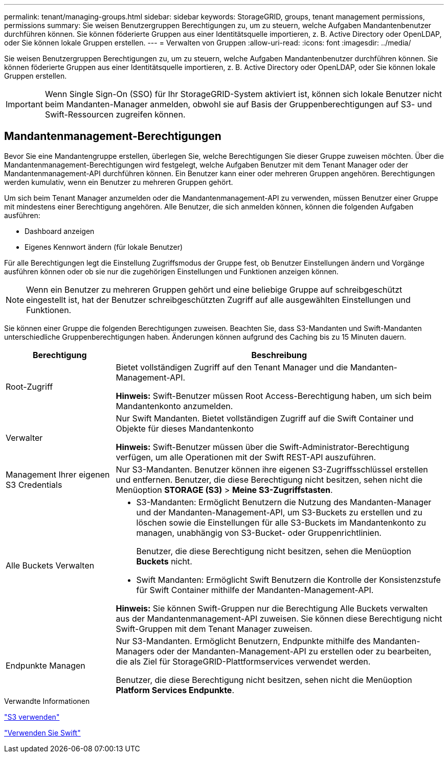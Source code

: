 ---
permalink: tenant/managing-groups.html 
sidebar: sidebar 
keywords: StorageGRID, groups, tenant management permissions, permissions 
summary: Sie weisen Benutzergruppen Berechtigungen zu, um zu steuern, welche Aufgaben Mandantenbenutzer durchführen können. Sie können föderierte Gruppen aus einer Identitätsquelle importieren, z. B. Active Directory oder OpenLDAP, oder Sie können lokale Gruppen erstellen. 
---
= Verwalten von Gruppen
:allow-uri-read: 
:icons: font
:imagesdir: ../media/


[role="lead"]
Sie weisen Benutzergruppen Berechtigungen zu, um zu steuern, welche Aufgaben Mandantenbenutzer durchführen können. Sie können föderierte Gruppen aus einer Identitätsquelle importieren, z. B. Active Directory oder OpenLDAP, oder Sie können lokale Gruppen erstellen.


IMPORTANT: Wenn Single Sign-On (SSO) für Ihr StorageGRID-System aktiviert ist, können sich lokale Benutzer nicht beim Mandanten-Manager anmelden, obwohl sie auf Basis der Gruppenberechtigungen auf S3- und Swift-Ressourcen zugreifen können.



== Mandantenmanagement-Berechtigungen

Bevor Sie eine Mandantengruppe erstellen, überlegen Sie, welche Berechtigungen Sie dieser Gruppe zuweisen möchten. Über die Mandantenmanagement-Berechtigungen wird festgelegt, welche Aufgaben Benutzer mit dem Tenant Manager oder der Mandantenmanagement-API durchführen können. Ein Benutzer kann einer oder mehreren Gruppen angehören. Berechtigungen werden kumulativ, wenn ein Benutzer zu mehreren Gruppen gehört.

Um sich beim Tenant Manager anzumelden oder die Mandantenmanagement-API zu verwenden, müssen Benutzer einer Gruppe mit mindestens einer Berechtigung angehören. Alle Benutzer, die sich anmelden können, können die folgenden Aufgaben ausführen:

* Dashboard anzeigen
* Eigenes Kennwort ändern (für lokale Benutzer)


Für alle Berechtigungen legt die Einstellung Zugriffsmodus der Gruppe fest, ob Benutzer Einstellungen ändern und Vorgänge ausführen können oder ob sie nur die zugehörigen Einstellungen und Funktionen anzeigen können.


NOTE: Wenn ein Benutzer zu mehreren Gruppen gehört und eine beliebige Gruppe auf schreibgeschützt eingestellt ist, hat der Benutzer schreibgeschützten Zugriff auf alle ausgewählten Einstellungen und Funktionen.

Sie können einer Gruppe die folgenden Berechtigungen zuweisen. Beachten Sie, dass S3-Mandanten und Swift-Mandanten unterschiedliche Gruppenberechtigungen haben. Änderungen können aufgrund des Caching bis zu 15 Minuten dauern.

[cols="1a,3a"]
|===
| Berechtigung | Beschreibung 


 a| 
Root-Zugriff
 a| 
Bietet vollständigen Zugriff auf den Tenant Manager und die Mandanten-Management-API.

*Hinweis:* Swift-Benutzer müssen Root Access-Berechtigung haben, um sich beim Mandantenkonto anzumelden.



 a| 
Verwalter
 a| 
Nur Swift Mandanten. Bietet vollständigen Zugriff auf die Swift Container und Objekte für dieses Mandantenkonto

*Hinweis:* Swift-Benutzer müssen über die Swift-Administrator-Berechtigung verfügen, um alle Operationen mit der Swift REST-API auszuführen.



 a| 
Management Ihrer eigenen S3 Credentials
 a| 
Nur S3-Mandanten. Benutzer können ihre eigenen S3-Zugriffsschlüssel erstellen und entfernen. Benutzer, die diese Berechtigung nicht besitzen, sehen nicht die Menüoption *STORAGE (S3)* > *Meine S3-Zugriffstasten*.



 a| 
Alle Buckets Verwalten
 a| 
* S3-Mandanten: Ermöglicht Benutzern die Nutzung des Mandanten-Manager und der Mandanten-Management-API, um S3-Buckets zu erstellen und zu löschen sowie die Einstellungen für alle S3-Buckets im Mandantenkonto zu managen, unabhängig von S3-Bucket- oder Gruppenrichtlinien.
+
Benutzer, die diese Berechtigung nicht besitzen, sehen die Menüoption *Buckets* nicht.

* Swift Mandanten: Ermöglicht Swift Benutzern die Kontrolle der Konsistenzstufe für Swift Container mithilfe der Mandanten-Management-API.


*Hinweis:* Sie können Swift-Gruppen nur die Berechtigung Alle Buckets verwalten aus der Mandantenmanagement-API zuweisen. Sie können diese Berechtigung nicht Swift-Gruppen mit dem Tenant Manager zuweisen.



 a| 
Endpunkte Managen
 a| 
Nur S3-Mandanten. Ermöglicht Benutzern, Endpunkte mithilfe des Mandanten-Managers oder der Mandanten-Management-API zu erstellen oder zu bearbeiten, die als Ziel für StorageGRID-Plattformservices verwendet werden.

Benutzer, die diese Berechtigung nicht besitzen, sehen nicht die Menüoption *Platform Services Endpunkte*.

|===
.Verwandte Informationen
link:../s3/index.html["S3 verwenden"]

link:../swift/index.html["Verwenden Sie Swift"]
